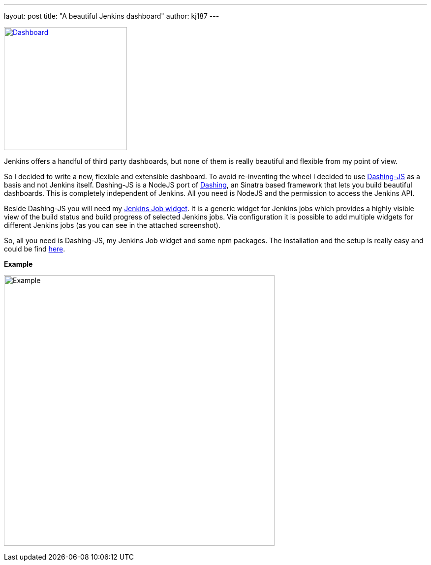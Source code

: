 ---
layout: post
title: "A beautiful Jenkins dashboard"
author: kj187
---


image:http://res.cloudinary.com/kj187/image/upload/c_scale,w_890/v1450212394/kj187_Dashboard_2_i4wkw6.png[Dashboard, 250, float="right", link="goo.gl/X3WM3r"]

Jenkins offers a handful of third party dashboards, but none of them is really beautiful and flexible from my point of view.

So I decided to write a new, flexible and extensible dashboard. To avoid re-inventing the wheel I decided to use link:https://github.com/fabiocaseri/dashing-js[Dashing-JS] as a basis and not Jenkins itself. Dashing-JS is a NodeJS port of link:http://dashing.io/[Dashing], an Sinatra based framework that lets you build beautiful dashboards. This is completely independent of Jenkins. All you need is NodeJS and the permission to access the Jenkins API.

Beside Dashing-JS you will need my link:goo.gl/X3WM3r[Jenkins Job widget]. It is a generic widget for Jenkins jobs which provides a highly visible view of the build status and build progress of selected Jenkins jobs. Via configuration it is possible to add multiple widgets for different Jenkins jobs (as you can see in the attached screenshot).

So, all you need is Dashing-JS, my Jenkins Job widget and some npm packages. The installation and the setup is really easy and could be find link:goo.gl/X3WM3r[here].

*Example*

image:http://res.cloudinary.com/kj187/image/upload/c_scale,w_890/v1450212394/kj187_Dashboard_2_i4wkw6.png[Example, 550]
